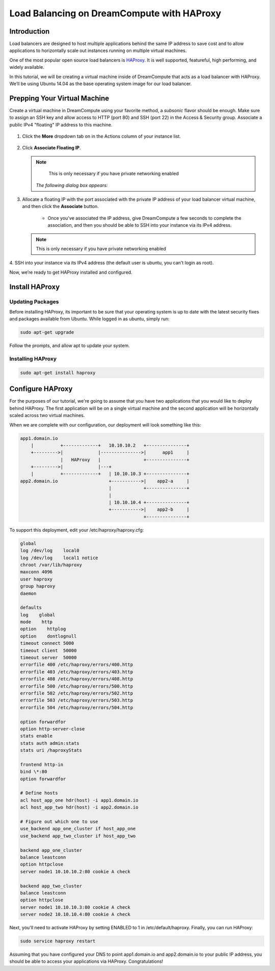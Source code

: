===========================================
Load Balancing on DreamCompute with HAProxy
===========================================

Introduction
~~~~~~~~~~~~

Load balancers are designed to host multiple applications behind the
same IP address to save cost and to allow applications to horizontally
scale out instances running on multiple virtual machines.

One of the most popular open source load balancers is
`HAProxy <http://www.haproxy.org/>`_. It is well supported,
featureful, high performing, and widely available.

In this tutorial, we will be creating a virtual machine inside of
DreamCompute that acts as a load balancer with HAProxy. We’ll be using
Ubuntu 14.04 as the base operating system image for our load balancer.

Prepping Your Virtual Machine
~~~~~~~~~~~~~~~~~~~~~~~~~~~~~

Create a virtual machine in DreamCompute using your favorite method, a
*subsonic* flavor should be enough. Make sure to assign an SSH key and
allow access to  HTTP (port 80) and SSH (port 22) in the Access &
Security group. Associate a public IPv4 "floating" IP address to this
machine.

.. figure:: images/HAProxy_instances_dash.fw.png

1. Click the **More** dropdown tab on in the Actions column of your
   instance list.

.. figure:: images/HAProxy_floating_ip.fw.png

2. Click **Associate Floating IP**.

   .. note::

        This is only necessary if you have private networking enabled

    *The following dialog box appears:*

.. figure:: images/HAProxy_manage_floating_ip.fw.png

3. Allocate a floating IP with the port associated with the private IP
   address of your load balancer virtual machine, and then click the
   **Associate** button.

    * Once you've associated the IP address, give DreamCompute a few
      seconds to complete the association, and then you should be able
      to SSH into your instance via its IPv4 address.

   .. note::

        This is only necessary if you have private networking enabled

.. figure:: images/HAProxy_SSH1.fw.png

4. SSH into your instance via its IPv4 address (the default user is
ubuntu, you can't login as root).

Now, we’re ready to get HAProxy installed and configured.

Install HAProxy
~~~~~~~~~~~~~~~

Updating Packages
-----------------

Before installing HAProxy, its important to be sure that your
operating system is up to date with the latest security fixes and
packages available from Ubuntu. While logged in as ubuntu, simply
run:

.. code::

    sudo apt-get upgrade

Follow the prompts, and allow apt to update your system.

Installing HAProxy
------------------

.. code::

    sudo apt-get install haproxy

Configure HAProxy
~~~~~~~~~~~~~~~~~

For the purposes of our tutorial, we're going to assume that you have
two applications that you would like to deploy behind HAProxy. The
first application will be on a single virtual machine and the second
application will be horizontally scaled across two virtual machines.

When we are complete with our configuration, our deployment will look
something like this:

.. code::

    app1.domain.io
        |          +-------------+   10.10.10.2   +---------------+
        +--------->|             |--------------->|      app1     |
                   |   HAProxy   |                +---------------+
        +--------->|             |---+
        |          +-------------+   | 10.10.10.3 +---------------+
    app2.domain.io                   +----------->|    app2-a     |
                                     |            +---------------+
                                     |
                                     | 10.10.10.4 +---------------+
                                     +----------->|    app2-b     |
                                                  +---------------+

To support this deployment, edit your /etc/haproxy/haproxy.cfg:

.. code::

    global
    log /dev/log    local0
    log /dev/log    local1 notice
    chroot /var/lib/haproxy
    maxconn 4096
    user haproxy
    group haproxy
    daemon

    defaults
    log    global
    mode    http
    option    httplog
    option    dontlognull
    timeout connect 5000
    timeout client  50000
    timeout server  50000
    errorfile 400 /etc/haproxy/errors/400.http
    errorfile 403 /etc/haproxy/errors/403.http
    errorfile 408 /etc/haproxy/errors/408.http
    errorfile 500 /etc/haproxy/errors/500.http
    errorfile 502 /etc/haproxy/errors/502.http
    errorfile 503 /etc/haproxy/errors/503.http
    errorfile 504 /etc/haproxy/errors/504.http

    option forwardfor
    option http-server-close
    stats enable
    stats auth admin:stats
    stats uri /haproxyStats

    frontend http-in
    bind \*:80
    option forwardfor

    # Define hosts
    acl host_app_one hdr(host) -i app1.domain.io
    acl host_app_two hdr(host) -i app2.domain.io

    # Figure out which one to use
    use_backend app_one_cluster if host_app_one
    use_backend app_two_cluster if host_app_two

    backend app_one_cluster
    balance leastconn
    option httpclose
    server node1 10.10.10.2:80 cookie A check

    backend app_two_cluster
    balance leastconn
    option httpclose
    server node1 10.10.10.3:80 cookie A check
    server node2 10.10.10.4:80 cookie A check

Next, you'll need to activate HAProxy by setting ENABLED to 1 in
/etc/default/haproxy. Finally, you can run HAProxy:

.. code::

    sudo service haproxy restart

Assuming that you have configured your DNS to point app1.domain.io and
app2.domain.io to your public IP address, you should be able to
access your applications via HAProxy. Congratulations!

.. meta::
    :labels: apache haproxy debian ubuntu
